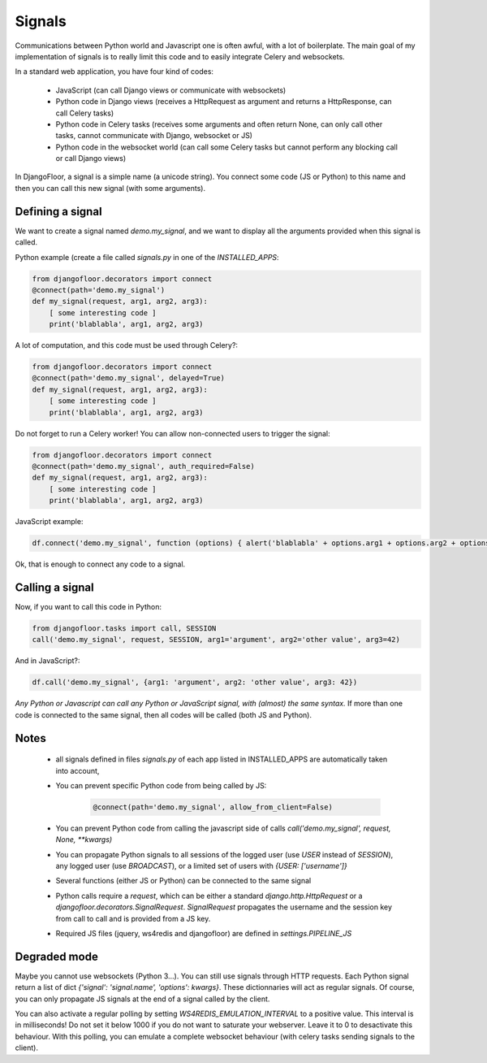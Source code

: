Signals
=======

Communications between Python world and Javascript one is often awful, with a lot of boilerplate.
The main goal of my implementation of signals is to really limit this code and to easily integrate Celery and websockets.

In a standard web application, you have four kind of codes:

  * JavaScript (can call Django views or communicate with websockets)
  * Python code in Django views (receives a HttpRequest as argument and returns a HttpResponse, can call Celery tasks)
  * Python code in Celery tasks (receives some arguments and often return None, can only call other tasks, cannot communicate with Django, websocket or JS)
  * Python code in the websocket world (can call some Celery tasks but cannot perform any blocking call or call Django views)

In DjangoFloor, a signal is a simple name (a unicode string).
You connect some code (JS or Python) to this name and then you can call this new signal (with some arguments).

Defining a signal
-----------------

We want to create a signal named `demo.my_signal`, and we want to display all the arguments provided when this signal is called.

Python example (create a file called `signals.py` in one of the `INSTALLED_APPS`:

.. code-block:: python

    from djangofloor.decorators import connect
    @connect(path='demo.my_signal')
    def my_signal(request, arg1, arg2, arg3):
        [ some interesting code ]
        print('blablabla', arg1, arg2, arg3)

A lot of computation, and this code must be used through Celery?:

.. code-block:: python

    from djangofloor.decorators import connect
    @connect(path='demo.my_signal', delayed=True)
    def my_signal(request, arg1, arg2, arg3):
        [ some interesting code ]
        print('blablabla', arg1, arg2, arg3)

Do not forget to run a Celery worker!
You can allow non-connected users to trigger the signal:

.. code-block:: python

    from djangofloor.decorators import connect
    @connect(path='demo.my_signal', auth_required=False)
    def my_signal(request, arg1, arg2, arg3):
        [ some interesting code ]
        print('blablabla', arg1, arg2, arg3)

JavaScript example:

.. code-block:: javascript

    df.connect('demo.my_signal', function (options) { alert('blablabla' + options.arg1 + options.arg2 + options.arg3); });


Ok, that is enough to connect any code to a signal. 

Calling a signal
----------------

Now, if you want to call this code in Python:

.. code-block:: python

    from djangofloor.tasks import call, SESSION
    call('demo.my_signal', request, SESSION, arg1='argument', arg2='other value', arg3=42)

And in JavaScript?:

.. code-block:: javascript

    df.call('demo.my_signal', {arg1: 'argument', arg2: 'other value', arg3: 42})


*Any Python or Javascript can call any Python or JavaScript signal, with (almost) the same syntax.*
If more than one code is connected to the same signal, then all codes will be called (both JS and Python).

Notes
-----

    - all signals defined in files `signals.py` of each app listed in INSTALLED_APPS are automatically taken into account,
    - You can prevent specific Python code from being called by JS:

        .. code-block:: python

            @connect(path='demo.my_signal', allow_from_client=False)

    - You can prevent Python code from calling the javascript side of calls `call('demo.my_signal', request, None, \*\*kwargs)`
    - You can propagate Python signals to all sessions of the logged user (use `USER` instead of `SESSION`), any logged user (use `BROADCAST`), or a limited set of users with `{USER: ['username']}`
    - Several functions (either JS or Python) can be connected to the same signal
    - Python calls require a `request`, which can be either a standard `django.http.HttpRequest` or a `djangofloor.decorators.SignalRequest`. `SignalRequest` propagates the username and the session key from call to call and is provided from a JS key.
    - Required JS files (jquery, ws4redis and djangofloor) are defined in `settings.PIPELINE_JS`


Degraded mode
-------------


Maybe you cannot use websockets (Python 3…). You can still use signals through HTTP requests.
Each Python signal return a list of dict `{'signal': 'signal.name', 'options': kwargs}`.
These dictionnaries will act as regular signals. Of course, you can only propagate JS signals at the end of a signal called by the client.

You can also activate a regular polling by setting `WS4REDIS_EMULATION_INTERVAL` to a positive value. This interval is in milliseconds!
Do not set it below 1000 if you do not want to saturate your webserver. Leave it to 0 to desactivate this behaviour.
With this polling, you can emulate a complete websocket behaviour (with celery tasks sending signals to the client).

